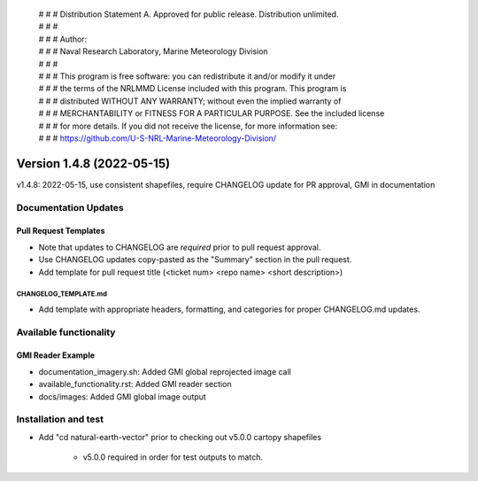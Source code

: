  | # # # Distribution Statement A. Approved for public release. Distribution unlimited.
 | # # #
 | # # # Author:
 | # # # Naval Research Laboratory, Marine Meteorology Division
 | # # #
 | # # # This program is free software: you can redistribute it and/or modify it under
 | # # # the terms of the NRLMMD License included with this program. This program is
 | # # # distributed WITHOUT ANY WARRANTY; without even the implied warranty of
 | # # # MERCHANTABILITY or FITNESS FOR A PARTICULAR PURPOSE. See the included license
 | # # # for more details. If you did not receive the license, for more information see:
 | # # # https://github.com/U-S-NRL-Marine-Meteorology-Division/

Version 1.4.8 (2022-05-15)
**************************

v1.4.8: 2022-05-15, use consistent shapefiles, require CHANGELOG update for PR approval, GMI in documentation

Documentation Updates
=====================

Pull Request Templates
----------------------

* Note that updates to CHANGELOG are *required* prior to pull request approval.
* Use CHANGELOG updates copy-pasted as the "Summary" section in the pull request.
* Add template for pull request title (<ticket num> <repo name> <short description>)

CHANGELOG_TEMPLATE.md
^^^^^^^^^^^^^^^^^^^^^

* Add template with appropriate headers, formatting, and categories for proper CHANGELOG.md updates.

Available functionality
=======================

GMI Reader Example
------------------

* documentation_imagery.sh: Added GMI global reprojected image call
* available_functionality.rst: Added GMI reader section
* docs/images: Added GMI global image output

Installation and test
=====================

* Add "cd natural-earth-vector" prior to checking out v5.0.0 cartopy shapefiles

    * v5.0.0 required in order for test outputs to match.
